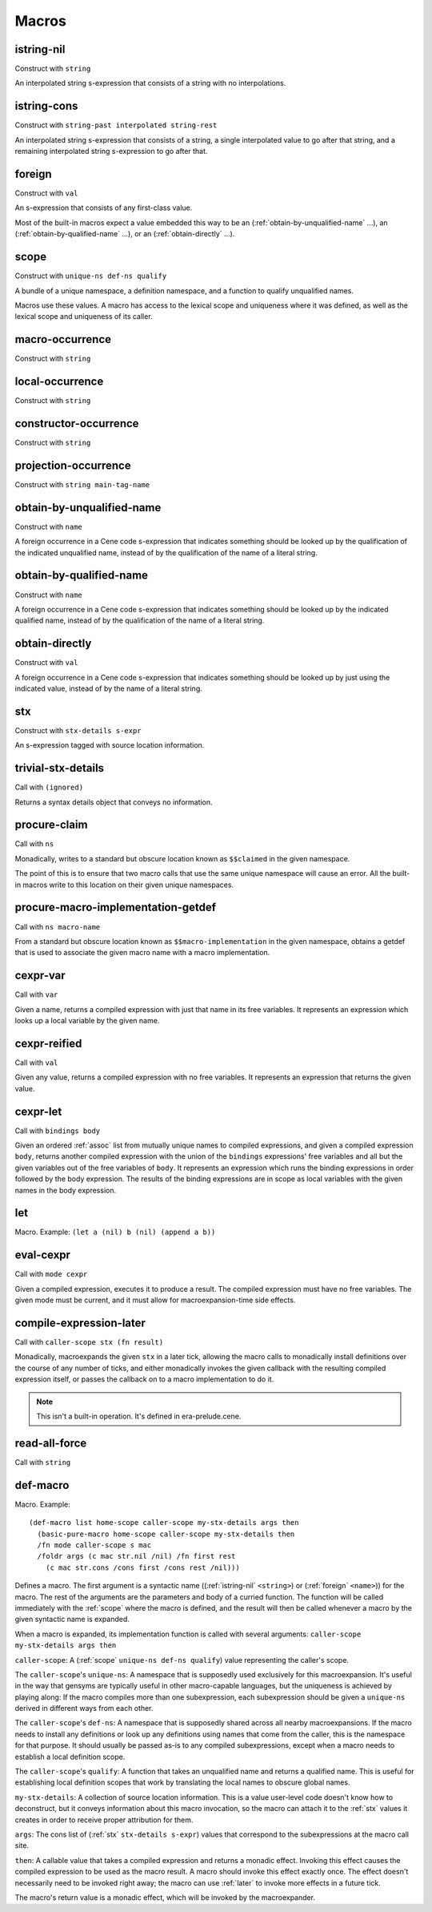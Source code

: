 Macros
======


.. _istring-nil:

istring-nil
-----------

Construct with ``string``

An interpolated string s-expression that consists of a string with no interpolations.


.. _istring-cons:

istring-cons
------------

Construct with ``string-past interpolated string-rest``

.. todo:: Use this.

An interpolated string s-expression that consists of a string, a single interpolated value to go after that string, and a remaining interpolated string s-expression to go after that.


.. _foreign:

foreign
-------

Construct with ``val``

An s-expression that consists of any first-class value.

Most of the built-in macros expect a value embedded this way to be an (:ref:`obtain-by-unqualified-name` ...), an (:ref:`obtain-by-qualified-name` ...), or an (:ref:`obtain-directly` ...).


.. _scope:

scope
-----

Construct with ``unique-ns def-ns qualify``

A bundle of a unique namespace, a definition namespace, and a function to qualify unqualified names.

Macros use these values. A macro has access to the lexical scope and uniqueness where it was defined, as well as the lexical scope and uniqueness of its caller.


.. _macro-occurrence:

macro-occurrence
----------------

Construct with ``string``

.. todo:: Document this.


.. _local-occurrence:

local-occurrence
----------------

Construct with ``string``

.. todo:: Document this.


.. _constructor-occurrence:

constructor-occurrence
----------------------

Construct with ``string``

.. todo:: Document this.


.. _projection-occurrence:

projection-occurrence
---------------------

Construct with ``string main-tag-name``

.. todo:: Document this.


.. _obtain-by-unqualified-name:

obtain-by-unqualified-name
--------------------------

Construct with ``name``

A foreign occurrence in a Cene code s-expression that indicates something should be looked up by the qualification of the indicated unqualified name, instead of by the qualification of the name of a literal string.


.. _obtain-by-qualified-name:

obtain-by-qualified-name
------------------------

Construct with ``name``

A foreign occurrence in a Cene code s-expression that indicates something should be looked up by the indicated qualified name, instead of by the qualification of the name of a literal string.


.. _obtain-directly:

obtain-directly
---------------

Construct with ``val``

A foreign occurrence in a Cene code s-expression that indicates something should be looked up by just using the indicated value, instead of by the name of a literal string.


.. _stx:

stx
---

Construct with ``stx-details s-expr``

An s-expression tagged with source location information.


.. _trivial-stx-details:

trivial-stx-details
-------------------

Call with ``(ignored)``

Returns a syntax details object that conveys no information.


.. _procure-claim:

procure-claim
-------------

Call with ``ns``

Monadically, writes to a standard but obscure location known as ``$$claimed`` in the given namespace.

The point of this is to ensure that two macro calls that use the same unique namespace will cause an error. All the built-in macros write to this location on their given unique namespaces.


.. _procure-macro-implementation-getdef:

procure-macro-implementation-getdef
-----------------------------------

Call with ``ns macro-name``

From a standard but obscure location known as ``$$macro-implementation`` in the given namespace, obtains a getdef that is used to associate the given macro name with a macro implementation.


.. _cexpr-var:

cexpr-var
---------

Call with ``var``

Given a name, returns a compiled expression with just that name in its free variables. It represents an expression which looks up a local variable by the given name.


.. _cexpr-reified:

cexpr-reified
-------------

Call with ``val``

Given any value, returns a compiled expression with no free variables. It represents an expression that returns the given value.


.. _cexpr-let:

cexpr-let
---------

Call with ``bindings body``

Given an ordered :ref:`assoc` list from mutually unique names to compiled expressions, and given a compiled expression ``body``, returns another compiled expression with the union of the ``bindings`` expressions' free variables and all but the given variables out of the free variables of ``body``. It represents an expression which runs the binding expressions in order followed by the body expression. The results of the binding expressions are in scope as local variables with the given names in the body expression.


.. _let:

let
---

Macro. Example: ``(let a (nil) b (nil) (append a b))``

.. todo:: Document this.


.. _eval-cexpr:

eval-cexpr
----------

Call with ``mode cexpr``

Given a compiled expression, executes it to produce a result. The compiled expression must have no free variables. The given mode must be current, and it must allow for macroexpansion-time side effects.


.. _compile-expression-later:

compile-expression-later
------------------------

Call with ``caller-scope stx (fn result)``

Monadically, macroexpands the given ``stx`` in a later tick, allowing the macro calls to monadically install definitions over the course of any number of ticks, and either monadically invokes the given callback with the resulting compiled expression itself, or passes the callback on to a macro implementation to do it.

.. note:: This isn't a built-in operation. It's defined in era-prelude.cene.

..
  TODO: Since this isn't a builtin, put this documentation somewhere else. We'll probably want a place for documenting the contents of era-prelude.cene, but that's a very volatile area. They'll be out of date fast.


.. _read-all-force:

read-all-force
--------------

Call with ``string``

.. todo:: Document this.


.. _def-macro:

def-macro
---------

Macro. Example::

  (def-macro list home-scope caller-scope my-stx-details args then
    (basic-pure-macro home-scope caller-scope my-stx-details then
    /fn mode caller-scope s mac
    /foldr args (c mac str.nil /nil) /fn first rest
      (c mac str.cons /cons first /cons rest /nil)))

Defines a macro. The first argument is a syntactic name ((:ref:`istring-nil` ``<string>``) or (:ref:`foreign` ``<name>``)) for the macro. The rest of the arguments are the parameters and body of a curried function. The function will be called immediately with the :ref:`scope` where the macro is defined, and the result will then be called whenever a macro by the given syntactic name is expanded.

..
  TODO: Document the namespaces used to resolve syntactic names and to define the macro.
  TODO: Document that this returns (:ref:`nil`).

When a macro is expanded, its implementation function is called with several arguments: ``caller-scope my-stx-details args then``

``caller-scope``: A (:ref:`scope` ``unique-ns def-ns qualify``) value representing the caller's scope.

The ``caller-scope``'s ``unique-ns``: A namespace that is supposedly used exclusively for this macroexpansion. It's useful in the way that gensyms are typically useful in other macro-capable languages, but the uniqueness is achieved by playing along: If the macro compiles more than one subexpression, each subexpression should be given a ``unique-ns`` derived in different ways from each other.

The ``caller-scope``'s ``def-ns``: A namespace that is supposedly shared across all nearby macroexpansions. If the macro needs to install any definitions or look up any definitions using names that come from the caller, this is the namespace for that purpose. It should usually be passed as-is to any compiled subexpressions, except when a macro needs to establish a local definition scope.

The ``caller-scope``'s ``qualify``: A function that takes an unqualified name and returns a qualified name. This is useful for establishing local definition scopes that work by translating the local names to obscure global names.

``my-stx-details``: A collection of source location information. This is a value user-level code doesn't know how to deconstruct, but it conveys information about this macro invocation, so the macro can attach it to the :ref:`stx` values it creates in order to receive proper attribution for them.

..
  TODO: Figure out what the format of source location information actually is. For now, this is sort of just an unspecified area, but at least a language implementation can use this to hold filenames and line numbers in practice. An implementation should be able to treat this as a completely empty data structure; it's not needed for any variable scoping purposes.

``args``: The cons list of (:ref:`stx` ``stx-details s-expr``) values that correspond to the subexpressions at the macro call site.

``then``: A callable value that takes a compiled expression and returns a monadic effect. Invoking this effect causes the compiled expression to be used as the macro result. A macro should invoke this effect exactly once. The effect doesn't necessarily need to be invoked right away; the macro can use :ref:`later` to invoke more effects in a future tick.

The macro's return value is a monadic effect, which will be invoked by the macroexpander.
